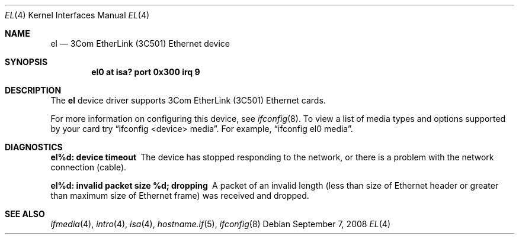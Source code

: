 .\"	$OpenBSD: el.4,v 1.9 2008/09/07 06:55:34 jmc Exp $
.\"     $NetBSD: ec.4,v 1.4 1998/08/09 00:39:02 thorpej Exp $
.\"
.\" Copyright (c) 1997 The NetBSD Foundation, Inc.
.\" All rights reserved.
.\"
.\" This code is derived from software contributed to The NetBSD Foundation
.\" by Jason R. Thorpe of the Numerical Aerospace Simulation Facility,
.\" NASA Ames Research Center.
.\"
.\" Redistribution and use in source and binary forms, with or without
.\" modification, are permitted provided that the following conditions
.\" are met:
.\" 1. Redistributions of source code must retain the above copyright
.\"    notice, this list of conditions and the following disclaimer.
.\" 2. Redistributions in binary form must reproduce the above copyright
.\"    notice, this list of conditions and the following disclaimer in the
.\"    documentation and/or other materials provided with the distribution.
.\"
.\" THIS SOFTWARE IS PROVIDED BY THE NETBSD FOUNDATION, INC. AND CONTRIBUTORS
.\" ``AS IS'' AND ANY EXPRESS OR IMPLIED WARRANTIES, INCLUDING, BUT NOT LIMITED
.\" TO, THE IMPLIED WARRANTIES OF MERCHANTABILITY AND FITNESS FOR A PARTICULAR
.\" PURPOSE ARE DISCLAIMED.  IN NO EVENT SHALL THE FOUNDATION OR CONTRIBUTORS
.\" BE LIABLE FOR ANY DIRECT, INDIRECT, INCIDENTAL, SPECIAL, EXEMPLARY, OR
.\" CONSEQUENTIAL DAMAGES (INCLUDING, BUT NOT LIMITED TO, PROCUREMENT OF
.\" SUBSTITUTE GOODS OR SERVICES; LOSS OF USE, DATA, OR PROFITS; OR BUSINESS
.\" INTERRUPTION) HOWEVER CAUSED AND ON ANY THEORY OF LIABILITY, WHETHER IN
.\" CONTRACT, STRICT LIABILITY, OR TORT (INCLUDING NEGLIGENCE OR OTHERWISE)
.\" ARISING IN ANY WAY OUT OF THE USE OF THIS SOFTWARE, EVEN IF ADVISED OF THE
.\" POSSIBILITY OF SUCH DAMAGE.
.\"
.Dd $Mdocdate: September 7 2008 $
.Dt EL 4
.Os
.Sh NAME
.Nm el
.Nd 3Com EtherLink (3C501) Ethernet device
.Sh SYNOPSIS
.Cd "el0 at isa? port 0x300 irq 9"
.Sh DESCRIPTION
The
.Nm
device driver supports 3Com EtherLink (3C501) Ethernet cards.
.Pp
For more information on configuring this device, see
.Xr ifconfig 8 .
To view a list of media types and options supported by your card try
.Dq ifconfig <device> media .
For example,
.Dq ifconfig el0 media .
.Sh DIAGNOSTICS
.Bl -diag
.It "el%d: device timeout"
The device has stopped responding to the network, or there is a problem with
the network connection (cable).
.It "el%d: invalid packet size %d; dropping"
A packet of an invalid length (less than size of Ethernet header or greater
than maximum size of Ethernet frame) was received and dropped.
.El
.Sh SEE ALSO
.Xr ifmedia 4 ,
.Xr intro 4 ,
.Xr isa 4 ,
.Xr hostname.if 5 ,
.Xr ifconfig 8
